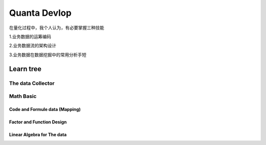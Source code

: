 Quanta Devlop 
=============
在量化过程中，我个人认为，有必要掌握三种技能

1.业务数据的运筹编码

2.业务数据流的架构设计

3.业务数据在数据挖掘中的常用分析手短

Learn tree
----------

The data Collector
``````````````````

.. code-block::python
    import oracledb,getpass,os
    import json,numpy,pandas
    #import data
    data = pandas.read_csv("data/predocode/data/Data_to_Transform.csv")
    print (dat1a)
    #select data 
    #format data
    #upload to cloud
    userpwd= getpass.getpass()
    connection = oracledb.connect(
    user="admin",
    password=userpwd,
    dsn="(description= (retry_count=20)(retry_delay=3)(address=(protocol=tcps)(port=1522)(host=adb.ap-tokyo-1.oraclecloud.com))(connect_data=(service_name=g5f10d71d826884_bigdatacenter_high.adb.oraclecloud.com))(security=(ssl_server_dn_match=yes)))",
    config_dir="auth/bdc", 
    wallet_location="auth/bdc",
    wallet_password=userpwd
     )
    cursor = connection.cursor()
    cursor.execute(
    input()
    )   
  #use in cloud
  #do as json
  #sava as document

Math Basic 
``````````


Code and Formule data (Mapping)
...............................

Factor and Function Design
..........................

Linear Algebra for The data 
...........................







